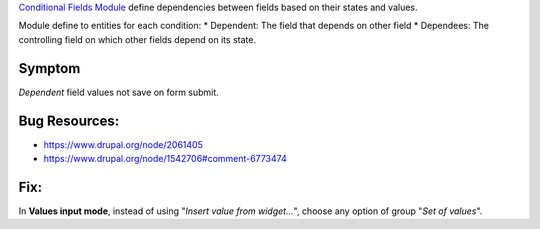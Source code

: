 `Conditional Fields
Module <https://www.drupal.org/project/conditional_fields>`__ define
dependencies between fields based on their states and values.

Module define to entities for each condition: \* Dependent: The field
that depends on other field \* Dependees: The controlling field on which
other fields depend on its state.

Symptom
-------

*Dependent* field values not save on form submit.

Bug Resources:
--------------

-  https://www.drupal.org/node/2061405
-  https://www.drupal.org/node/1542706#comment-6773474

Fix:
----

In **Values input mode**, instead of using "*Insert value from
widget...*\ ", choose any option of group "*Set of values*\ ".
